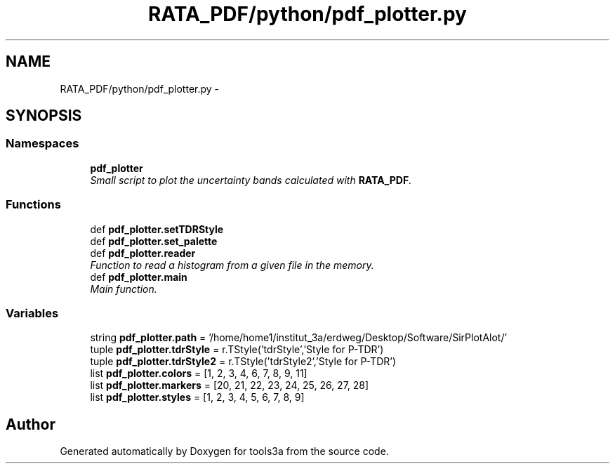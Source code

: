 .TH "RATA_PDF/python/pdf_plotter.py" 3 "Fri Feb 6 2015" "tools3a" \" -*- nroff -*-
.ad l
.nh
.SH NAME
RATA_PDF/python/pdf_plotter.py \- 
.SH SYNOPSIS
.br
.PP
.SS "Namespaces"

.in +1c
.ti -1c
.RI "\fBpdf_plotter\fP"
.br
.RI "\fISmall script to plot the uncertainty bands calculated with \fBRATA_PDF\fP\&. \fP"
.in -1c
.SS "Functions"

.in +1c
.ti -1c
.RI "def \fBpdf_plotter\&.setTDRStyle\fP"
.br
.ti -1c
.RI "def \fBpdf_plotter\&.set_palette\fP"
.br
.ti -1c
.RI "def \fBpdf_plotter\&.reader\fP"
.br
.RI "\fIFunction to read a histogram from a given file in the memory\&. \fP"
.ti -1c
.RI "def \fBpdf_plotter\&.main\fP"
.br
.RI "\fIMain function\&. \fP"
.in -1c
.SS "Variables"

.in +1c
.ti -1c
.RI "string \fBpdf_plotter\&.path\fP = '/home/home1/institut_3a/erdweg/Desktop/Software/SirPlotAlot/'"
.br
.ti -1c
.RI "tuple \fBpdf_plotter\&.tdrStyle\fP = r\&.TStyle('tdrStyle','Style for P-TDR')"
.br
.ti -1c
.RI "tuple \fBpdf_plotter\&.tdrStyle2\fP = r\&.TStyle('tdrStyle2','Style for P-TDR')"
.br
.ti -1c
.RI "list \fBpdf_plotter\&.colors\fP = [1, 2, 3, 4, 6, 7, 8, 9, 11]"
.br
.ti -1c
.RI "list \fBpdf_plotter\&.markers\fP = [20, 21, 22, 23, 24, 25, 26, 27, 28]"
.br
.ti -1c
.RI "list \fBpdf_plotter\&.styles\fP = [1, 2, 3, 4, 5, 6, 7, 8, 9]"
.br
.in -1c
.SH "Author"
.PP 
Generated automatically by Doxygen for tools3a from the source code\&.

